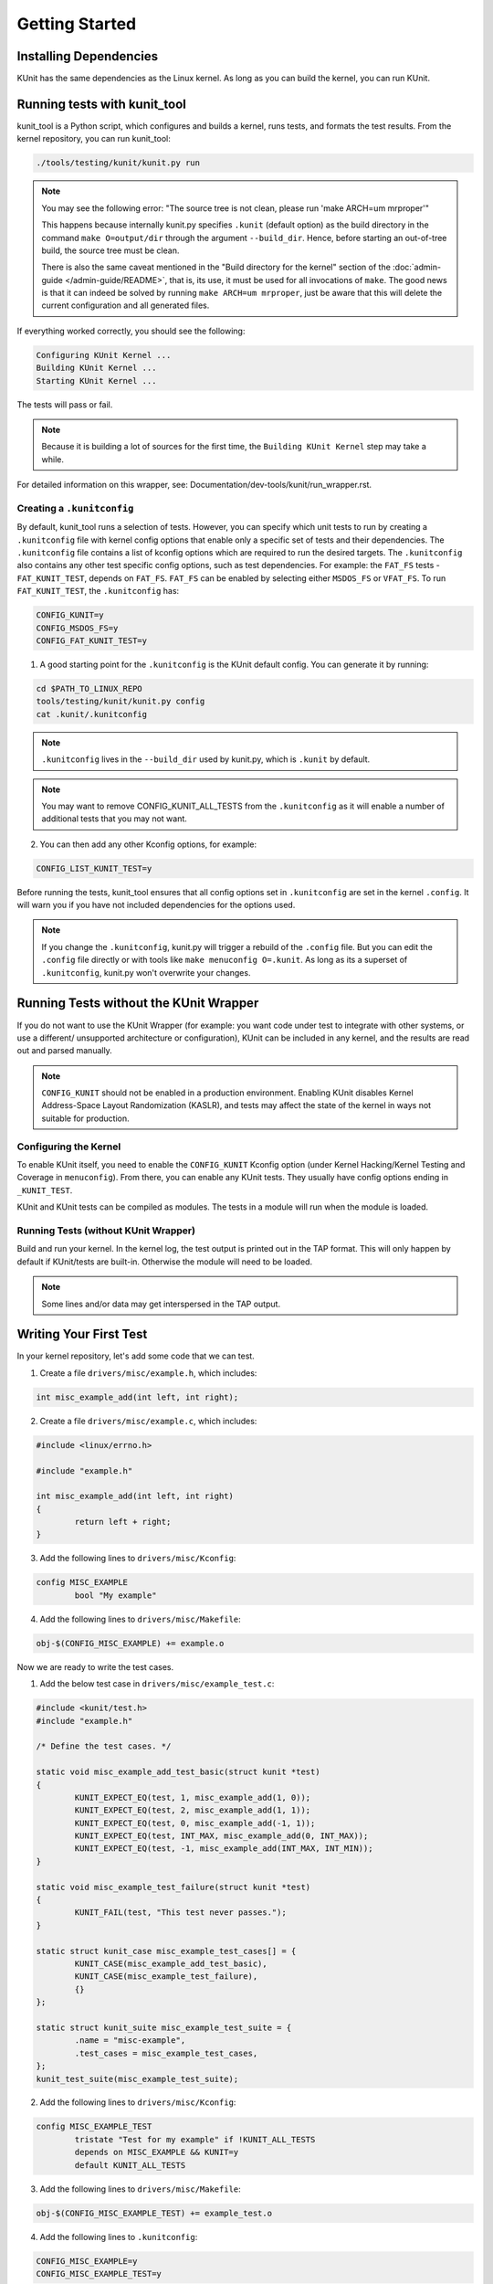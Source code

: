 .. SPDX-License-Identifier: GPL-2.0

===============
Getting Started
===============

Installing Dependencies
=======================
KUnit has the same dependencies as the Linux kernel. As long as you can
build the kernel, you can run KUnit.

Running tests with kunit_tool
=============================
kunit_tool is a Python script, which configures and builds a kernel, runs
tests, and formats the test results. From the kernel repository, you
can run kunit_tool:

.. code-block:: bash

	./tools/testing/kunit/kunit.py run

.. note ::
	You may see the following error:
	"The source tree is not clean, please run 'make ARCH=um mrproper'"

	This happens because internally kunit.py specifies ``.kunit``
	(default option) as the build directory in the command ``make O=output/dir``
	through the argument ``--build_dir``.  Hence, before starting an
	out-of-tree build, the source tree must be clean.

	There is also the same caveat mentioned in the "Build directory for
	the kernel" section of the :doc:`admin-guide </admin-guide/README>`,
	that is, its use, it must be used for all invocations of ``make``.
	The good news is that it can indeed be solved by running
	``make ARCH=um mrproper``, just be aware that this will delete the
	current configuration and all generated files.

If everything worked correctly, you should see the following:

.. code-block::

	Configuring KUnit Kernel ...
	Building KUnit Kernel ...
	Starting KUnit Kernel ...

The tests will pass or fail.

.. note ::
   Because it is building a lot of sources for the first time,
   the ``Building KUnit Kernel`` step may take a while.

For detailed information on this wrapper, see:
Documentation/dev-tools/kunit/run_wrapper.rst.

Creating a ``.kunitconfig``
---------------------------

By default, kunit_tool runs a selection of tests. However, you can specify which
unit tests to run by creating a ``.kunitconfig`` file with kernel config options
that enable only a specific set of tests and their dependencies.
The ``.kunitconfig`` file contains a list of kconfig options which are required
to run the desired targets. The ``.kunitconfig`` also contains any other test
specific config options, such as test dependencies. For example: the
``FAT_FS`` tests - ``FAT_KUNIT_TEST``, depends on
``FAT_FS``. ``FAT_FS`` can be enabled by selecting either ``MSDOS_FS``
or ``VFAT_FS``. To run ``FAT_KUNIT_TEST``, the ``.kunitconfig`` has:

.. code-block:: none

	CONFIG_KUNIT=y
	CONFIG_MSDOS_FS=y
	CONFIG_FAT_KUNIT_TEST=y

1. A good starting point for the ``.kunitconfig`` is the KUnit default config.
   You can generate it by running:

.. code-block:: bash

	cd $PATH_TO_LINUX_REPO
	tools/testing/kunit/kunit.py config
	cat .kunit/.kunitconfig

.. note ::
   ``.kunitconfig`` lives in the ``--build_dir`` used by kunit.py, which is
   ``.kunit`` by default.

.. note ::
   You may want to remove CONFIG_KUNIT_ALL_TESTS from the ``.kunitconfig`` as
   it will enable a number of additional tests that you may not want.

2. You can then add any other Kconfig options, for example:

.. code-block:: none

	CONFIG_LIST_KUNIT_TEST=y

Before running the tests, kunit_tool ensures that all config options
set in ``.kunitconfig`` are set in the kernel ``.config``. It will warn
you if you have not included dependencies for the options used.

.. note ::
   If you change the ``.kunitconfig``, kunit.py will trigger a rebuild of the
   ``.config`` file. But you can edit the ``.config`` file directly or with
   tools like ``make menuconfig O=.kunit``. As long as its a superset of
   ``.kunitconfig``, kunit.py won't overwrite your changes.


Running Tests without the KUnit Wrapper
=======================================
If you do not want to use the KUnit Wrapper (for example: you want code
under test to integrate with other systems, or use a different/
unsupported architecture or configuration), KUnit can be included in
any kernel, and the results are read out and parsed manually.

.. note ::
   ``CONFIG_KUNIT`` should not be enabled in a production environment.
   Enabling KUnit disables Kernel Address-Space Layout Randomization
   (KASLR), and tests may affect the state of the kernel in ways not
   suitable for production.

Configuring the Kernel
----------------------
To enable KUnit itself, you need to enable the ``CONFIG_KUNIT`` Kconfig
option (under Kernel Hacking/Kernel Testing and Coverage in
``menuconfig``). From there, you can enable any KUnit tests. They
usually have config options ending in ``_KUNIT_TEST``.

KUnit and KUnit tests can be compiled as modules. The tests in a module
will run when the module is loaded.

Running Tests (without KUnit Wrapper)
-------------------------------------
Build and run your kernel. In the kernel log, the test output is printed
out in the TAP format. This will only happen by default if KUnit/tests
are built-in. Otherwise the module will need to be loaded.

.. note ::
   Some lines and/or data may get interspersed in the TAP output.

Writing Your First Test
=======================
In your kernel repository, let's add some code that we can test.

1. Create a file ``drivers/misc/example.h``, which includes:

.. code-block:: c

	int misc_example_add(int left, int right);

2. Create a file ``drivers/misc/example.c``, which includes:

.. code-block:: c

	#include <linux/errno.h>

	#include "example.h"

	int misc_example_add(int left, int right)
	{
		return left + right;
	}

3. Add the following lines to ``drivers/misc/Kconfig``:

.. code-block:: kconfig

	config MISC_EXAMPLE
		bool "My example"

4. Add the following lines to ``drivers/misc/Makefile``:

.. code-block:: make

	obj-$(CONFIG_MISC_EXAMPLE) += example.o

Now we are ready to write the test cases.

1. Add the below test case in ``drivers/misc/example_test.c``:

.. code-block:: c

	#include <kunit/test.h>
	#include "example.h"

	/* Define the test cases. */

	static void misc_example_add_test_basic(struct kunit *test)
	{
		KUNIT_EXPECT_EQ(test, 1, misc_example_add(1, 0));
		KUNIT_EXPECT_EQ(test, 2, misc_example_add(1, 1));
		KUNIT_EXPECT_EQ(test, 0, misc_example_add(-1, 1));
		KUNIT_EXPECT_EQ(test, INT_MAX, misc_example_add(0, INT_MAX));
		KUNIT_EXPECT_EQ(test, -1, misc_example_add(INT_MAX, INT_MIN));
	}

	static void misc_example_test_failure(struct kunit *test)
	{
		KUNIT_FAIL(test, "This test never passes.");
	}

	static struct kunit_case misc_example_test_cases[] = {
		KUNIT_CASE(misc_example_add_test_basic),
		KUNIT_CASE(misc_example_test_failure),
		{}
	};

	static struct kunit_suite misc_example_test_suite = {
		.name = "misc-example",
		.test_cases = misc_example_test_cases,
	};
	kunit_test_suite(misc_example_test_suite);

2. Add the following lines to ``drivers/misc/Kconfig``:

.. code-block:: kconfig

	config MISC_EXAMPLE_TEST
		tristate "Test for my example" if !KUNIT_ALL_TESTS
		depends on MISC_EXAMPLE && KUNIT=y
		default KUNIT_ALL_TESTS

3. Add the following lines to ``drivers/misc/Makefile``:

.. code-block:: make

	obj-$(CONFIG_MISC_EXAMPLE_TEST) += example_test.o

4. Add the following lines to ``.kunitconfig``:

.. code-block:: none

	CONFIG_MISC_EXAMPLE=y
	CONFIG_MISC_EXAMPLE_TEST=y

5. Run the test:

.. code-block:: bash

	./tools/testing/kunit/kunit.py run

You should see the following failure:

.. code-block:: none

	...
	[16:08:57] [PASSED] misc-example:misc_example_add_test_basic
	[16:08:57] [FAILED] misc-example:misc_example_test_failure
	[16:08:57] EXPECTATION FAILED at drivers/misc/example-test.c:17
	[16:08:57]      This test never passes.
	...

Congrats! You just wrote your first KUnit test.

Next Steps
==========

*   Documentation/dev-tools/kunit/architecture.rst - KUnit architecture.
*   Documentation/dev-tools/kunit/run_wrapper.rst - run kunit_tool.
*   Documentation/dev-tools/kunit/run_manual.rst - run tests without kunit_tool.
*   Documentation/dev-tools/kunit/usage.rst - write tests.
*   Documentation/dev-tools/kunit/tips.rst - best practices with
    examples.
*   Documentation/dev-tools/kunit/api/index.rst - KUnit APIs
    used for testing.
*   Documentation/dev-tools/kunit/faq.rst - KUnit common questions and
    answers.
